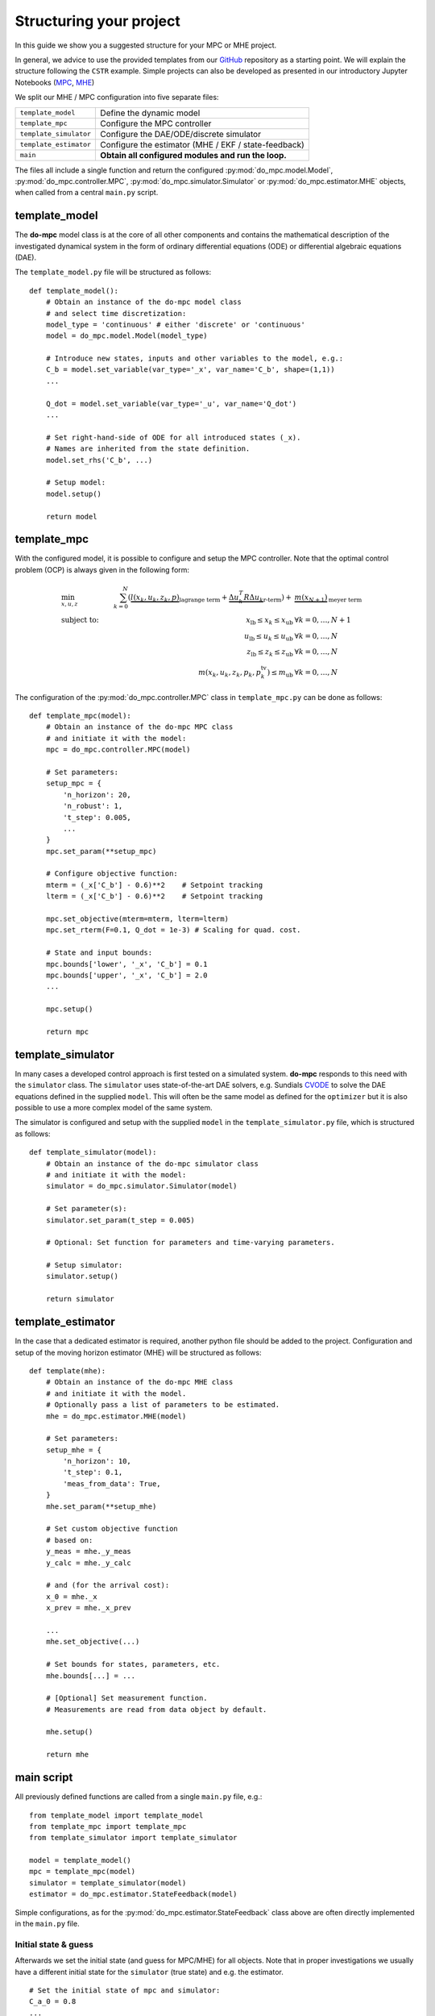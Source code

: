 ************************
Structuring your project
************************
In this guide we show you a suggested structure for your MPC or MHE project.

In general, we advice to use the provided templates from our GitHub_ repository
as a starting point. We will explain the structure following the ``CSTR`` example.
Simple projects can also be developed as presented in our introductory Jupyter Notebooks (`MPC`_, `MHE`_)

.. _GitHub: https://github.com/do-mpc/do-mpc
.. _MPC: getting_started.ipynb
.. _MHE: mhe_example.ipynb


.. graphviz::
    :name: project_structure
    :caption: Project structure
    :align: center

    digraph G {
        graph [fontname = "Monaco"];
        node [fontname = "Monaco", fontcolor="#404040", color="#bdbdbd"];
        edge [fontname = "Monaco", color="#707070"];

        Model [label="Model", href="../api/do_mpc.model.Model.html#model", target="_top", shape=box, style=filled]
        MPC [href="../api/do_mpc.controller.MPC.html#mpc", target="_top", shape=box, style=filled]
        Simulator [href="../api/do_mpc.simulator.Simulator.html#simulator", target="_top", shape=box, style=filled]
        MHE [href="../api/do_mpc.estimator.MHE.html#mhe", target="_top", shape=box, style=filled]
        template_model [href="../project_structure.html#template-model", target="_top"];
        template_mpc [href="../project_structure.html#template-mpc", target="_top"];
        template_simulator [href="../project_structure.html#template-simulator", target="_top"];
        template_estimator [href="../project_structure.html#template-estimator", target="_top"];

        template_model -> Model
        Model -> template_mpc, template_simulator, template_estimator;

        Model [shape=box, style=filled]

        subgraph cluster_loop {{
            rankdir=TB;
            rank=same;
            MPC -> Simulator [label="inputs"];
            Simulator -> MHE [label="meas."];
            MHE -> MPC [label="states"];
        }}
        template_mpc -> MPC;
        template_simulator -> Simulator;
        template_estimator -> MHE;
    }

We split our MHE / MPC configuration into five separate files:

========================= ======================================================
``template_model``        Define the dynamic model
``template_mpc``          Configure the MPC controller
``template_simulator``    Configure the DAE/ODE/discrete simulator
``template_estimator``    Configure the estimator (MHE / EKF / state-feedback)
``main``                  **Obtain all configured modules and run the loop.**
========================= ======================================================


The files all include a single function and return the configured :py:mod:`do_mpc.model.Model`,
:py:mod:`do_mpc.controller.MPC`, :py:mod:`do_mpc.simulator.Simulator`
or :py:mod:`do_mpc.estimator.MHE` objects, when called from a central ``main.py`` script.

template_model
**************
The **do-mpc** model class is at the core of all other components and contains the
mathematical description of the investigated dynamical system in the form of
ordinary differential equations (ODE) or differential algebraic equations (DAE).

The ``template_model.py`` file will be structured as follows:

::

    def template_model():
        # Obtain an instance of the do-mpc model class
        # and select time discretization:
        model_type = 'continuous' # either 'discrete' or 'continuous'
        model = do_mpc.model.Model(model_type)

        # Introduce new states, inputs and other variables to the model, e.g.:
        C_b = model.set_variable(var_type='_x', var_name='C_b', shape=(1,1))
        ...

        Q_dot = model.set_variable(var_type='_u', var_name='Q_dot')
        ...

        # Set right-hand-side of ODE for all introduced states (_x).
        # Names are inherited from the state definition.
        model.set_rhs('C_b', ...)

        # Setup model:
        model.setup()

        return model

template_mpc
************
With the configured model, it is possible to configure and setup the MPC controller.
Note that the optimal control problem (OCP) is always given in the following form:

.. math::

    &\min_{x,u,z}\quad &\sum_{k=0}^{N}\left( \underbrace{l(x_k,u_k,z_k,p)}_{\text{lagrange term}}
    + \underbrace{\Delta u_k^T R \Delta u_k}_{\text{r-term}}\right)
    + &\underbrace{m(x_{N+1})}_{\text{meyer term}}\\
    &\text{subject to:} &\quad x_{\text{lb}} \leq x_k \leq x_{\text{ub}} & \forall k=0,\dots, N+1 \\
    & &\quad u_{\text{lb}} \leq u_k \leq u_{\text{ub}} & \forall k=0,\dots, N\\
    & &\quad z_{\text{lb}} \leq z_k \leq z_{\text{ub}} & \forall k=0,\dots, N\\
    & & m\left(x_k, u_k, z_k, p_k, p_k^{\text{tv}}\right) \leq m_{\text{ub}} & \forall k=0,\dots, N

The configuration of the :py:mod:`do_mpc.controller.MPC` class in ``template_mpc.py`` can be done as follows:

::

    def template_mpc(model):
        # Obtain an instance of the do-mpc MPC class
        # and initiate it with the model:
        mpc = do_mpc.controller.MPC(model)

        # Set parameters:
        setup_mpc = {
            'n_horizon': 20,
            'n_robust': 1,
            't_step': 0.005,
            ...
        }
        mpc.set_param(**setup_mpc)

        # Configure objective function:
        mterm = (_x['C_b'] - 0.6)**2    # Setpoint tracking
        lterm = (_x['C_b'] - 0.6)**2    # Setpoint tracking

        mpc.set_objective(mterm=mterm, lterm=lterm)
        mpc.set_rterm(F=0.1, Q_dot = 1e-3) # Scaling for quad. cost.

        # State and input bounds:
        mpc.bounds['lower', '_x', 'C_b'] = 0.1
        mpc.bounds['upper', '_x', 'C_b'] = 2.0
        ...

        mpc.setup()

        return mpc


template_simulator
******************
In many cases a developed control approach is first tested on a simulated system.
**do-mpc** responds to this need with the ``simulator`` class.
The ``simulator`` uses state-of-the-art DAE solvers, e.g. Sundials CVODE_ to solve the DAE equations defined in the supplied ``model``.
This will often be the same model as defined for the ``optimizer`` but it is also possible to use a more complex model of the same system.

.. _CVODE: https://computing.llnl.gov/projects/sundials/cvode

The simulator is configured and setup with the supplied ``model`` in the ``template_simulator.py`` file,
which is structured as follows:

::

    def template_simulator(model):
        # Obtain an instance of the do-mpc simulator class
        # and initiate it with the model:
        simulator = do_mpc.simulator.Simulator(model)

        # Set parameter(s):
        simulator.set_param(t_step = 0.005)

        # Optional: Set function for parameters and time-varying parameters.

        # Setup simulator:
        simulator.setup()

        return simulator

template_estimator
******************
In the case that a dedicated estimator is required, another python file should be added to the
project. Configuration and setup of the moving horizon estimator (MHE) will be structured as follows:

::

    def template(mhe):
        # Obtain an instance of the do-mpc MHE class
        # and initiate it with the model.
        # Optionally pass a list of parameters to be estimated.
        mhe = do_mpc.estimator.MHE(model)

        # Set parameters:
        setup_mhe = {
            'n_horizon': 10,
            't_step': 0.1,
            'meas_from_data': True,
        }
        mhe.set_param(**setup_mhe)

        # Set custom objective function
        # based on:
        y_meas = mhe._y_meas
        y_calc = mhe._y_calc

        # and (for the arrival cost):
        x_0 = mhe._x
        x_prev = mhe._x_prev

        ...
        mhe.set_objective(...)

        # Set bounds for states, parameters, etc.
        mhe.bounds[...] = ...

        # [Optional] Set measurement function.
        # Measurements are read from data object by default.

        mhe.setup()

        return mhe



main script
***********

All previously defined functions are called from a single ``main.py`` file, e.g.:

::

    from template_model import template_model
    from template_mpc import template_mpc
    from template_simulator import template_simulator

    model = template_model()
    mpc = template_mpc(model)
    simulator = template_simulator(model)
    estimator = do_mpc.estimator.StateFeedback(model)

Simple configurations, as for the :py:mod:`do_mpc.estimator.StateFeedback`
class above are often directly implemented in the ``main.py`` file.

Initial state & guess
#####################

Afterwards we set the initial state (and guess for MPC/MHE) for all objects.
Note that in proper investigations we usually have a different initial state
for the ``simulator`` (true state) and e.g. the estimator.

::

    # Set the initial state of mpc and simulator:
    C_a_0 = 0.8
    ...
    x0 = np.array([C_a_0, ...]).reshape(-1,1)

    mpc.set_initial_state(x0, reset_history=True)
    simulator.set_initial_state(x0, reset_history=True)

The initial guess is automatically set with :py:func:`do_mpc.controller.MPC.set_initial_state`
as can be seen in the documentation.

Graphics configuration
######################

Visualization the estimation and control results is key to evaluating performance
and identifying potential problems. **do-mpc** has a powerful graphics library based on
Matplotlib for quick and customizable graphics.
After creating a blank class instance and initiating a figure object with:

::

    # Initialize graphic:
    graphics = do_mpc.graphics.Graphics()

    fig, ax = plt.subplots(5, sharex=True)

we need to configure where and what to plot, with the :py:func:`graphics.Graphics.add_line` method:

::

    graphics.add_line(var_type='_x', var_name='C_a', axis=ax[0])
    # Fully customizable:
    ax[0].set_ylabel('c [mol/l]')
    ax[0].set_ylim(...)
    ...

Note that we are not plotting anything just yet.


closed-loop
###########

As shown in Diagram :ref:`project_structure`, after obtaining the different **do-mpc**
objects they can be used in the *main loop*. In code form the loop looks like this:

::


    for k in range(N_iterations):
        u0 = mpc.make_step(x0)
        y_next = simulator.make_step(u0)
        x0 = estimator.make_step(y_next)

Instead of running for a fixed number of iterations, we can also start an infinite loop with:

::

    while True:
        ...

or have some checks active:

::

    while mpc._x0['C_b'] <= 0.8:
        ...

During or after the loop, we are using the previously configured ``graphics`` class.
Open-loop predictions can be plotted at each sampling time:

::

    for k in range(N_iterations):
        u0 = mpc.make_step(x0)
        y_next = simulator.make_step(u0)
        x0 = estimator.make_step(y_next)

        graphics.reset_axes()
        graphics.plot_results(mpc.data, linewidth=3)
        graphics.plot_predictions(mpc.data, linestyle='--', linewidth=1)
        plt.show()
        input('next step')

Furthermore, we can obtain a visualization of the full closed-loop trajectory after the loop:

::

    graphics.plot_results(mpc.data)
